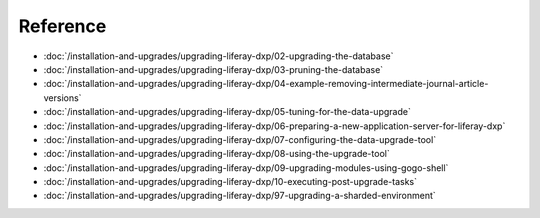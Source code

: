 Reference
=========

-  :doc:`/installation-and-upgrades/upgrading-liferay-dxp/02-upgrading-the-database`
-  :doc:`/installation-and-upgrades/upgrading-liferay-dxp/03-pruning-the-database`
-  :doc:`/installation-and-upgrades/upgrading-liferay-dxp/04-example-removing-intermediate-journal-article-versions`
-  :doc:`/installation-and-upgrades/upgrading-liferay-dxp/05-tuning-for-the-data-upgrade`
-  :doc:`/installation-and-upgrades/upgrading-liferay-dxp/06-preparing-a-new-application-server-for-liferay-dxp`
-  :doc:`/installation-and-upgrades/upgrading-liferay-dxp/07-configuring-the-data-upgrade-tool`
-  :doc:`/installation-and-upgrades/upgrading-liferay-dxp/08-using-the-upgrade-tool`
-  :doc:`/installation-and-upgrades/upgrading-liferay-dxp/09-upgrading-modules-using-gogo-shell`
-  :doc:`/installation-and-upgrades/upgrading-liferay-dxp/10-executing-post-upgrade-tasks`
-  :doc:`/installation-and-upgrades/upgrading-liferay-dxp/97-upgrading-a-sharded-environment`
